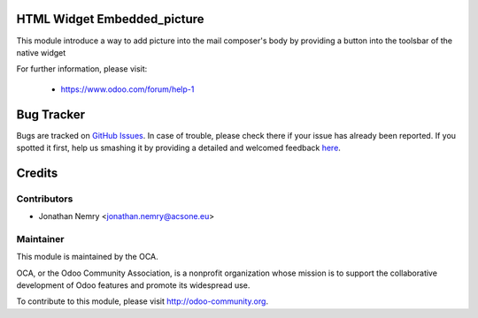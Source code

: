 .. image:: https://img.shields.io/badge/licence-AGPL--3-blue.svg
    :alt: License

HTML Widget Embedded_picture
============================
This module introduce a way to add picture into the mail composer's body by
providing a button into the toolsbar of the native widget

For further information, please visit:

 * https://www.odoo.com/forum/help-1

Bug Tracker
===========

Bugs are tracked on `GitHub Issues <https://github.com/acsone/acsone-addons/issues>`_.
In case of trouble, please check there if your issue has already been reported.
If you spotted it first, help us smashing it by providing a detailed and welcomed feedback
`here <https://github.com/acsone/acsone-addons/issues/new?body=module:%html_widget_embedded_picture%0Aversion:%208.0%0A%0A**Steps%20to%20reproduce**%0A-%20...%0A%0A**Current%20behavior**%0A%0A**Expected%20behavior**>`_.

Credits
=======

Contributors
------------

* Jonathan Nemry <jonathan.nemry@acsone.eu>

Maintainer
----------

.. image:: http://odoo-community.org/logo.png
   :alt: Odoo Community Association
   :target: http://odoo-community.org

This module is maintained by the OCA.

OCA, or the Odoo Community Association, is a nonprofit organization whose mission is to support the collaborative development of Odoo features and promote its widespread use.

To contribute to this module, please visit http://odoo-community.org.